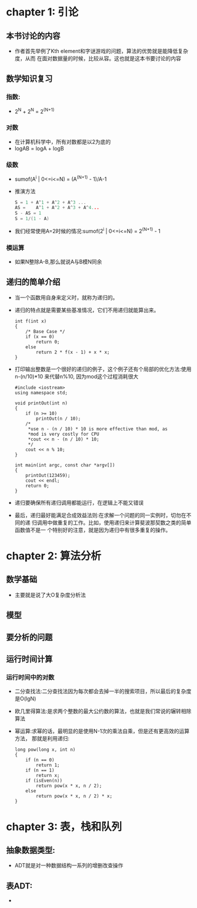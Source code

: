 * chapter 1: 引论
** 本书讨论的内容
   + 作者首先举例了Kth element和字谜游戏的问题，算法的优势就是能降低复杂度，从而
     在面对数据量的时候，比较从容。这也就是这本书要讨论的内容
** 数学知识复习
*** 指数:
    + 2^N + 2^N = 2^(N+1)
*** 对数
    + 在计算机科学中，所有对数都是以2为底的
    + logAB = logA + logB
*** 级数
    + sumof(A^i | 0<=i<=N) = (A^(N+1) - 1)/A-1
    + 推演方法
      #+begin_src c
        S = 1 + A^1 + A^2 + A^3 ...
        AS =    A^1 + A^2 + A^3 + A^4...
        S - AS = 1
        S = 1/(1 - A)
      #+end_src
    + 我们经常使用A=2时候的情况:sumof(2^i | 0<=i<=N) = 2^(N+1) - 1
*** 模运算
    + 如果N整除A-B,那么就说A与B模N同余
** 递归的简单介绍
   + 当一个函数用自身来定义时，就称为递归的。
   + 递归的特点就是需要某些基准情况，它们不用递归就能算出来。
     #+begin_src c++
       int f(int x)
       {
           /* Base Case */
           if (x == 0)
               return 0;
           else
               return 2 * f(x - 1) + x * x;
       }
     #+end_src
   + 打印输出整数是一个很好的递归的例子，这个例子还有个局部的优化方法:使用
     n-(n/10)*10 来代替n%10, 因为mod这个过程消耗很大
     #+begin_src c++
       #include <iostream>
       using namespace std;
       
       void printOut(int n)
       {
           if (n >= 10)
               printOut(n / 10);
           /*
            *use n - (n / 10) * 10 is more effective than mod, as 
            *mod is very costly for CPU
            *cout << n - (n / 10) * 10;
            */
           cout << n % 10;
       }
       
       int main(int argc, const char *argv[])
       {
           printOut(123459);    
           cout << endl;
           return 0;
       }
     #+end_src
   + 递归要确保所有递归调用都能运行，在逻辑上不能又错误
   + 最后，递归最好能满足合成效益法则:在求解一个问题的同一实例时，切勿在不同的递
     归调用中做重复的工作。比如，使用递归来计算斐波那契数之类的简单函数值不是一
     个特别好的注意，就是因为递归中有很多重复的操作。

* chapter 2: 算法分析
** 数学基础
   + 主要就是说了大O复杂度分析法
** 模型
** 要分析的问题
** 运行时间计算
*** 运行时间中的对数
    + 二分查找法:二分查找法因为每次都会去掉一半的搜索项目，所以最后的复杂度是O(lgN)
    + 欧几里得算法:是求两个整数的最大公约数的算法，也就是我们常说的辗转相除算法
    + 幂运算:求幂的话，最明显的是使用N-1次的乘法自乘，但是还有更高效的运算方法，
      那就是利用递归:
      #+begin_src c++
        long pow(long x, int n)
        {
            if (n == 0)
                return 1;
            if (n == 1)
                return x;
            if (isEven(n))
                return pow(x * x, n / 2);
            else
                return pow(x * x, n / 2) * x;
        }
      #+end_src
* chapter 3: 表，栈和队列
** 抽象数据类型:
   + ADT就是对一种数据结构一系列的增删改查操作
** 表ADT:
   + 
